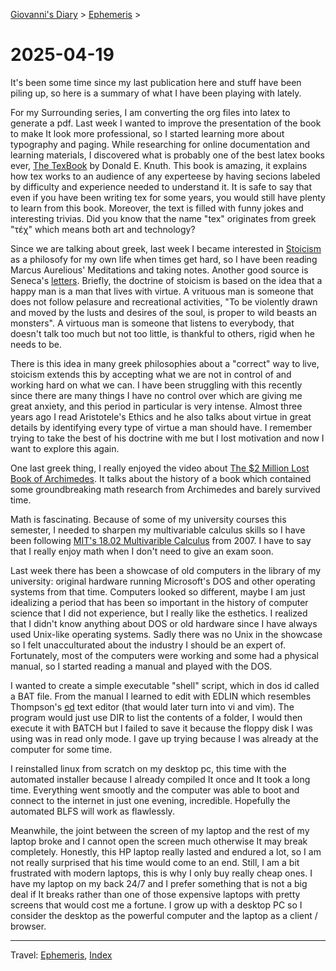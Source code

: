 #+startup: content indent

[[file:../index.org][Giovanni's Diary]] > [[file:ephemeris.org][Ephemeris]] >

* 2025-04-19
:PROPERTIES:
:RSS: true
:DATE: 19 Apr 2025 00:00 GMT
:CATEGORY: Ephemeris
:AUTHOR: Giovanni Santini
:LINK: https://giovanni-diary.netlify.app/ephemeris/2025-04-19.html
:END:
#+INDEX: Giovanni's Diary!Ephemeris!2025-04-19

It's been some time since my last publication here and stuff have been
piling up, so here is a summary of what I have been playing with
lately.

For my Surrounding series, I am converting the org files into latex to
generate a pdf. Last week I wanted to improve the presentation of the
book to make It look more professional, so I started learning more
about typography and paging. While researching for online
documentation and learning materials, I discovered what is probably
one of the best latex books ever, [[https://archive.org/details/B-001-002-139][The TexBook]] by Donald E. Knuth. This
book is amazing, it explains how tex works to an audience of any
experteese by having secions labeled by difficulty and experience
needed to understand it. It is safe to say that even if you have been
writing tex for some years, you would still have plenty to learn from
this book. Moreover, the text is filled with funny jokes and
interesting trivias. Did you know that the name "tex" originates from
greek "τέχ" which means both art and technology?

Since we are talking about greek, last week I became interested in
[[https://en.wikipedia.org/wiki/Stoicism][Stoicism]] as a philosofy for my own life when times get hard, so I have
been reading Marcus Aurelious' Meditations and taking notes. Another
good source is Seneca's [[https://www.lettersfromastoic.net][letters]]. Briefly, the doctrine of stoicism is
based on the idea that a happy man is a man that lives with virtue. A
vrituous man is someone that does not follow pelasure and recreational
activities, "To be violently drawn and moved by the lusts and desires
of the soul, is proper to wild beasts an monsters". A virtuous man is
someone that listens to everybody, that doesn't talk too much but not
too little, is thankful to others, rigid when he needs to be.

There is this idea in many greek philosophies about a "correct" way to
live, stoicism extends this by accepting what we are not in control of
and working hard on what we can. I have been struggling with this
recently since there are many things I have no control over which are
giving me great anxiety, and this period in particular is very
intense.  Almost three years ago I read Aristotele's Ethics and he
also talks about virtue in great details by identifying every type of
virtue a man should have. I remember trying to take the best of his
doctrine with me but I lost motivation and now I want to explore this
again.

One last greek thing, I really enjoyed the video about
[[https://www.youtube.com/watch?v=ZXNIgHov0Nk][The $2 Million Lost Book of Archimedes]]. It talks about the history
of a book which contained some groundbreaking math research from
Archimedes and barely survived time.

Math is fascinating. Because of some of my university courses this
semester, I needed to sharpen my multivariable calculus skills so I
have been following [[https://www.youtube.com/watch?v=PxCxlsl_YwY&list=PL4C4C8A7D06566F38][MIT's 18.02 Multivarible Calculus]] from 2007. I
have to say that I really enjoy math when I don't need to give an
exam soon.

Last week there has been a showcase of old computers in the library of
my university: original hardware running Microsoft's DOS and other
operating systems from that time. Computers looked so different, maybe
I am just idealizing a period that has been so important in the
history of computer science that I did not experience, but I really
like the esthetics. I realized that I didn't know anything about DOS
or old hardware since I have always used Unix-like operating systems.
Sadly there was no Unix in the showcase so I felt unacculturated about
the industry I should be an expert of.  Fortunately, most of the
computers were working and some had a physical manual, so I started
reading a manual and played with the DOS.

I wanted to create a simple executable "shell" script, which in dos id
called a BAT file. From the manual I learned to edit with EDLIN which
resembles Thompson's [[https://en.wikipedia.org/wiki/Ed_(software)][ed]] text editor (that would later turn into vi and
vim). The program would just use DIR to list the contents of a folder,
I would then execute it with BATCH but I failed to save it because the
floppy disk I was using was in read only mode. I gave up trying
because I was already at the computer for some time.

I reinstalled linux from scratch on my desktop pc, this time with the
automated installer because I already compiled It once and It took a
long time. Everything went smootly and the computer was able to boot
and connect to the internet in just one evening, incredible.
Hopefully the automated BLFS will work as flawlessly.

Meanwhile, the joint between the screen of my laptop and the rest of
my laptop broke and I cannot open the screen much otherwise It may
break completely.  Honestly, this HP laptop really lasted and endured
a lot, so I am not really surprised that his time would come to an
end. Still, I am a bit frustrated with modern laptops, this is why I
only buy really cheap ones. I have my laptop on my back 24/7 and I
prefer something that is not a big deal if It breaks rather than one
of those expensive laptops with pretty screens that would cost me a
fortune. I grow up with a desktop PC so I consider the desktop as the
powerful computer and the laptop as a client / browser.

-----

Travel: [[file:ephemeris.org][Ephemeris]], [[file:../theindex.org][Index]] 
